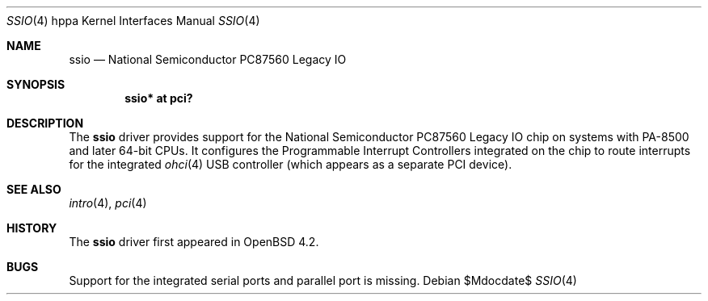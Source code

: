 .\"	$OpenBSD: ssio.4,v 1.2 2007/06/20 14:23:51 jmc Exp $
.\"
.\" Copyright (c) 2007 Mark Kettenis <kettenis@openbsd.org>
.\"
.\" Permission to use, copy, modify, and distribute this software for any
.\" purpose with or without fee is hereby granted, provided that the above
.\" copyright notice and this permission notice appear in all copies.
.\"
.\" THE SOFTWARE IS PROVIDED "AS IS" AND THE AUTHOR DISCLAIMS ALL WARRANTIES
.\" WITH REGARD TO THIS SOFTWARE INCLUDING ALL IMPLIED WARRANTIES OF
.\" MERCHANTABILITY AND FITNESS. IN NO EVENT SHALL THE AUTHOR BE LIABLE FOR
.\" ANY SPECIAL, DIRECT, INDIRECT, OR CONSEQUENTIAL DAMAGES OR ANY DAMAGES
.\" WHATSOEVER RESULTING FROM LOSS OF USE, DATA OR PROFITS, WHETHER IN AN
.\" ACTION OF CONTRACT, NEGLIGENCE OR OTHER TORTIOUS ACTION, ARISING OUT OF
.\" OR IN CONNECTION WITH THE USE OR PERFORMANCE OF THIS SOFTWARE.
.\"
.Dd $Mdocdate$
.Dt SSIO 4 hppa
.Os
.Sh NAME
.Nm ssio
.Nd National Semiconductor PC87560 Legacy IO
.Sh SYNOPSIS
.Cd "ssio* at pci?"
.Sh DESCRIPTION
The
.Nm
driver provides support for the National Semiconductor PC87560 Legacy IO
chip on systems with PA-8500 and later 64-bit CPUs.
It configures the Programmable Interrupt Controllers integrated on the chip
to route interrupts for the integrated
.Xr ohci 4
USB controller (which appears as a separate PCI device).
.Sh SEE ALSO
.Xr intro 4 ,
.Xr pci 4
.Sh HISTORY
The
.Nm
driver first appeared in
.Ox 4.2 .
.Sh BUGS
Support for the integrated serial ports and parallel port is missing.
